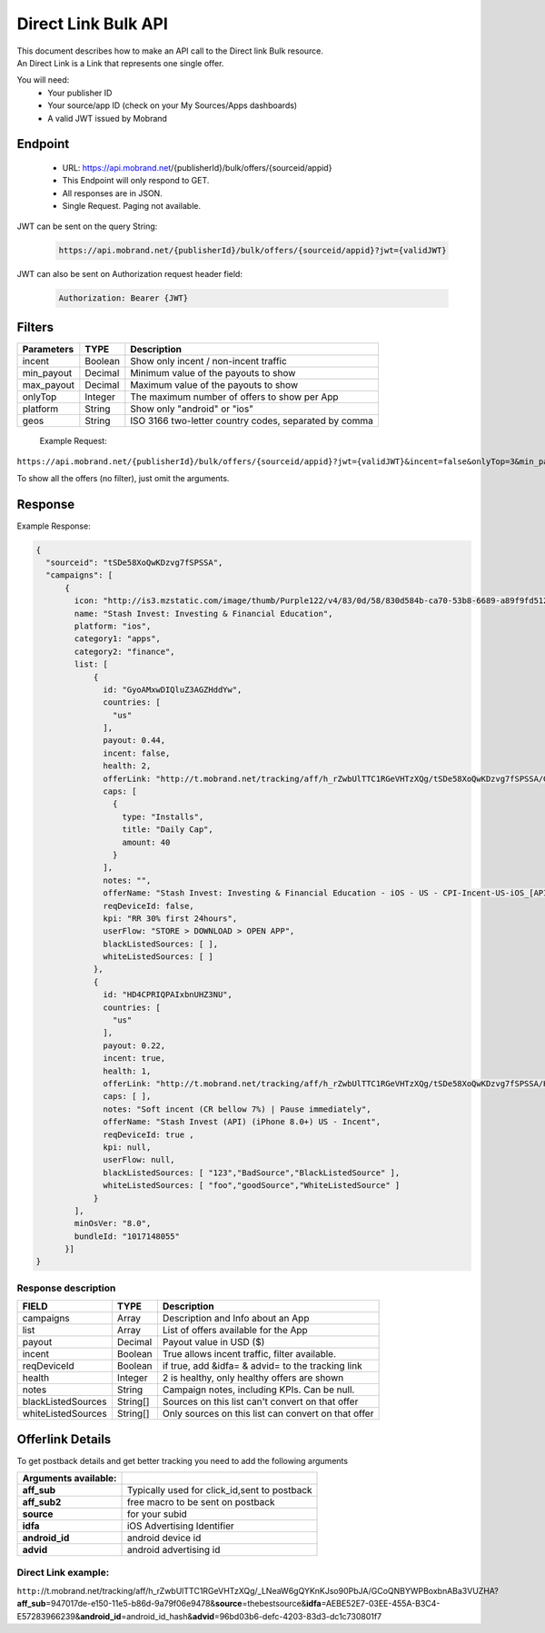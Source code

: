 ########################
Direct Link Bulk API
########################

| This document describes how to make an API call to the Direct link Bulk resource.
| An Direct Link is a Link that represents one single offer.

You will need:
 * Your publisher ID
 * Your source/app ID (check on your My Sources/Apps dashboards)
 * A valid JWT issued by Mobrand


-----------
 Endpoint
-----------
 * URL: https://api.mobrand.net/{publisherId}/bulk/offers/{sourceid/appid}
 * This Endpoint will only respond to GET.
 * All responses are in JSON.
 * Single Request. Paging not available.

JWT can be sent on the query String:

  .. code-block:: none

    https://api.mobrand.net/{publisherId}/bulk/offers/{sourceid/appid}?jwt={validJWT}

JWT can also be sent on Authorization request header field:

  .. code-block:: none

    Authorization: Bearer {JWT}


---------
 Filters
---------

======================  ============================  ============================================================
 Parameters                      TYPE                            Description
======================  ============================  ============================================================
 incent                         Boolean                   Show only incent / non-incent traffic
 min_payout                     Decimal                   Minimum value of the payouts to show
 max_payout                     Decimal                   Maximum value of the payouts to show
 onlyTop                        Integer                   The maximum number of offers to show per App
 platform                       String                    Show only "android" or "ios"
 geos                           String                    ISO 3166 two-letter country codes, separated by comma
======================  ============================  ============================================================


 Example Request:

``https://api.mobrand.net/{publisherId}/bulk/offers/{sourceid/appid}?jwt={validJWT}&incent=false&onlyTop=3&min_payout=0.8``

To show all the offers (no filter), just omit the arguments.

------------
 Response
------------

Example Response:

.. code-block:: javascript

  {
    "sourceid": "tSDe58XoQwKDzvg7fSPSSA",
    "campaigns": [
        {
          icon: "http://is3.mzstatic.com/image/thumb/Purple122/v4/83/0d/58/830d584b-ca70-53b8-6689-a89f9fd5122c/source/512x512bb.jpg",
          name: "Stash Invest: Investing & Financial Education",
          platform: "ios",
          category1: "apps",
          category2: "finance",
          list: [
              {
                id: "GyoAMxwDIQluZ3AGZHddYw",
                countries: [
                  "us"
                ],
                payout: 0.44,
                incent: false,
                health: 2,
                offerLink: "http://t.mobrand.net/tracking/aff/h_rZwbUlTTC1RGeVHTzXQg/tSDe58XoQwKDzvg7fSPSSA/GyoAMxwDIQluZ3AGZHddYw",
                caps: [
                  {
                    type: "Installs",
                    title: "Daily Cap",
                    amount: 40
                  }
                ],
                notes: "",
                offerName: "Stash Invest: Investing & Financial Education - iOS - US - CPI-Incent-US-iOS_[API]",
                reqDeviceId: false,
                kpi: "RR 30% first 24hours",
                userFlow: "STORE > DOWNLOAD > OPEN APP",
                blackListedSources: [ ],
                whiteListedSources: [ ]
              },
              {
                id: "HD4CPRIQPAIxbnUHZ3NU",
                countries: [
                  "us"
                ],
                payout: 0.22,
                incent: true,
                health: 1,
                offerLink: "http://t.mobrand.net/tracking/aff/h_rZwbUlTTC1RGeVHTzXQg/tSDe58XoQwKDzvg7fSPSSA/HD4CPRIQPAIxbnUHZ3NU",
                caps: [ ],
                notes: "Soft incent (CR bellow 7%) | Pause immediately",
                offerName: "Stash Invest (API) (iPhone 8.0+) US - Incent",
                reqDeviceId: true ,
                kpi: null,
                userFlow: null,
                blackListedSources: [ "123","BadSource","BlackListedSource" ],
                whiteListedSources: [ "foo","goodSource","WhiteListedSource" ]
              }
          ],
          minOsVer: "8.0",
          bundleId: "1017148055"
        }]
  }


^^^^^^^^^^^^^^^^^^^^^^
 Response description
^^^^^^^^^^^^^^^^^^^^^^

======================  ========================  ==============================================================
 FIELD                      TYPE                            Description
======================  ========================  ==============================================================
 campaigns                      Array                      Description and Info about an App
 list                           Array                     List of offers available for the App
 payout                         Decimal                      Payout value in USD ($)
 incent                         Boolean                   True allows incent traffic, filter available.
 reqDeviceId                    Boolean                   if true, add &idfa= & advid= to the tracking link
 health                         Integer                     2 is healthy, only healthy offers are shown
 notes                          String                   Campaign notes, including KPIs. Can be null.
 blackListedSources             String[]             Sources on this list can't convert on that offer
 whiteListedSources             String[]             Only sources on this list can convert on that offer
======================  ========================  ==============================================================


------------------
 Offerlink Details
------------------

To get postback details and get better tracking you need to add the following arguments

======================  ==============================================
 Arguments available:
======================  ==============================================
 **aff_sub**             Typically used for click_id,sent to postback
 **aff_sub2**            free macro to be sent on postback
 **source**              for your subid
 **idfa**                iOS Advertising Identifier
 **android_id**          android device id
 **advid**               android advertising id
======================  ==============================================

^^^^^^^^^^^^^^^^^^^^^^
 Direct Link example:
^^^^^^^^^^^^^^^^^^^^^^

``http:``//t.mobrand.net/tracking/aff/h_rZwbUlTTC1RGeVHTzXQg/_LNeaW6gQYKnKJso90PbJA/GCoQNBYWPBoxbnABa3VUZHA?\ **aff_sub**\ =947017de-e150-11e5-b86d-9a79f06e9478&\ **source**\ =thebestsource&\ **idfa**\ =AEBE52E7-03EE-455A-B3C4-E57283966239&\ **android_id**\ =android_id_hash&\ **advid**\ =96bd03b6-defc-4203-83d3-dc1c730801f7
